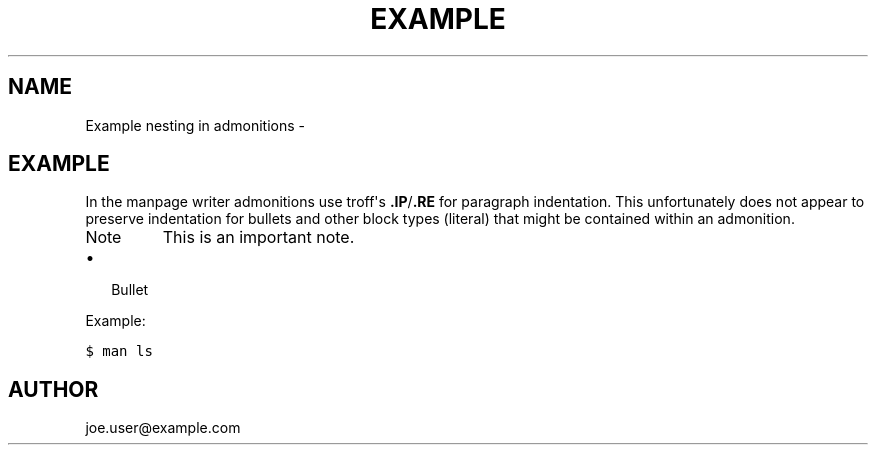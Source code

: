 .\" Man page generated from reStructuredText.
.
.TH EXAMPLE NESTING IN ADMONITIONS  "" "1.1" ""
.SH NAME
Example nesting in admonitions \- 
.
.nr rst2man-indent-level 0
.
.de1 rstReportMargin
\\$1 \\n[an-margin]
level \\n[rst2man-indent-level]
level margin: \\n[rst2man-indent\\n[rst2man-indent-level]]
-
\\n[rst2man-indent0]
\\n[rst2man-indent1]
\\n[rst2man-indent2]
..
.de1 INDENT
.\" .rstReportMargin pre:
. RS \\$1
. nr rst2man-indent\\n[rst2man-indent-level] \\n[an-margin]
. nr rst2man-indent-level +1
.\" .rstReportMargin post:
..
.de UNINDENT
. RE
.\" indent \\n[an-margin]
.\" old: \\n[rst2man-indent\\n[rst2man-indent-level]]
.nr rst2man-indent-level -1
.\" new: \\n[rst2man-indent\\n[rst2man-indent-level]]
.in \\n[rst2man-indent\\n[rst2man-indent-level]]u
..
.SH EXAMPLE
.sp
In the manpage writer admonitions use troff\(aqs \fB.IP\fP/\fB.RE\fP for paragraph
indentation. This unfortunately does not appear to preserve indentation for
bullets and other block types (literal) that might be contained within an
admonition.
.IP Note
This is an important note.
.INDENT 0.0
.IP \(bu 2
Bullet
.UNINDENT
.sp
Example:
.sp
.nf
.ft C
$ man ls
.ft P
.fi
.RE
.SH AUTHOR
joe.user@example.com
.\" Generated by docutils manpage writer.
.
